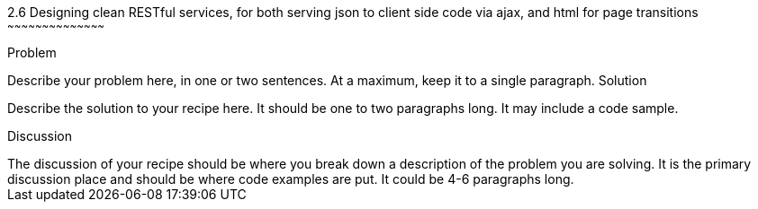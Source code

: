 ////

This is a comment block.  Put notes about your recipe here and also your author information.

Author: Unassigned
Chapter Leader approved: <date>
Copy edited: <date>
Tech edited: <date>

////

2.6 Designing clean RESTful services, for both serving json to client side code via ajax, and html for page transitions
~~~~~~~~~~~~~~~~~~~~~~~~~~~~~~~~~~~~~~~~~~

Problem
++++++++++++++++++++++++++++++++++++++++++++
Describe your problem here, in one or two sentences.  At a maximum, keep it to a single paragraph.

Solution
++++++++++++++++++++++++++++++++++++++++++++
Describe the solution to your recipe here.  It should be one to two paragraphs long.  It may include a code sample.

Discussion
++++++++++++++++++++++++++++++++++++++++++++
The discussion of your recipe should be where you break down a description of the problem you are solving.  It is the primary discussion place and should be where code examples are put.  It could be 4-6 paragraphs long.
